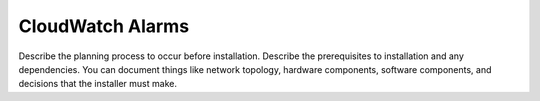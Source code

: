.. _cloudwatch-alarms:

=================
CloudWatch Alarms
=================

Describe the planning process to occur before installation. Describe
the prerequisites to installation and any dependencies. You can
document things like network topology, hardware components, software
components, and decisions that the installer must make.

